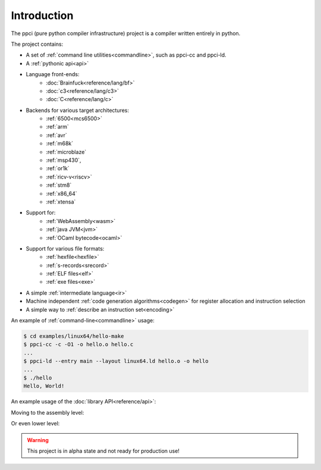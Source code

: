 
Introduction
============

The ppci (pure python compiler infrastructure) project is a compiler
written entirely in python.

The project contains:

- A set of :ref:`command line utilities<commandline>`, such as ppci-cc and ppci-ld.
- A :ref:`pythonic api<api>`
- Language front-ends:
    - :doc:`Brainfuck<reference/lang/bf>`
    - :doc:`c3<reference/lang/c3>`
    - :doc:`C<reference/lang/c>`
- Backends for various target architectures:
    - :ref:`6500<mcs6500>`
    - :ref:`arm`
    - :ref:`avr`
    - :ref:`m68k`
    - :ref:`microblaze`
    - :ref:`msp430`,
    - :ref:`or1k`
    - :ref:`ricv-v<riscv>`
    - :ref:`stm8`
    - :ref:`x86_64`
    - :ref:`xtensa`
- Support for:
    - :ref:`WebAssembly<wasm>`
    - :ref:`java JVM<jvm>`
    - :ref:`OCaml bytecode<ocaml>`
- Support for various file formats:
    - :ref:`hexfile<hexfile>`
    - :ref:`s-records<srecord>`
    - :ref:`ELF files<elf>`
    - :ref:`exe files<exe>`
- A simple :ref:`intermediate language<ir>`
- Machine independent :ref:`code generation algorithms<codegen>`
  for register allocation and instruction selection
- A simple way to :ref:`describe an instruction set<encoding>`

An example of :ref:`command-line<commandline>` usage:

.. code:: bash

    $ cd examples/linux64/hello-make
    $ ppci-cc -c -O1 -o hello.o hello.c
    ...
    $ ppci-ld --entry main --layout linux64.ld hello.o -o hello
    ...
    $ ./hello
    Hello, World!

An example usage of the :doc:`library API<reference/api>`:

.. doctest::

    >>> import io
    >>> from ppci.api import cc, link
    >>> source_file = io.StringIO("""
    ...  int printf(char* fmt) { }
    ...  
    ...  void main() {
    ...     printf("Hello world!\n");
    ...  }
    ... """)
    >>> obj = cc(source_file, 'arm')
    >>> obj = link([obj])

Moving to the assembly level:

.. doctest::

    >>> import io
    >>> from ppci.api import asm
    >>> source_file = io.StringIO("""section code
    ... pop rbx
    ... push r10
    ... mov rdi, 42""")
    >>> obj = asm(source_file, 'x86_64')
    >>> obj.get_section('code').data
    bytearray(b'[ARH\xbf*\x00\x00\x00\x00\x00\x00\x00')

Or even lower level:

.. doctest::

    >>> from ppci.arch.x86_64 import instructions, registers
    >>> i = instructions.Pop(registers.rbx)
    >>> i.encode()
    b'['

.. warning::
    This project is in alpha state and not ready for production use!
